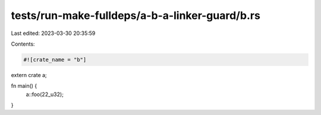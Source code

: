 tests/run-make-fulldeps/a-b-a-linker-guard/b.rs
===============================================

Last edited: 2023-03-30 20:35:59

Contents:

.. code-block:: rs

    #![crate_name = "b"]

extern crate a;

fn main() {
    a::foo(22_u32);
}


